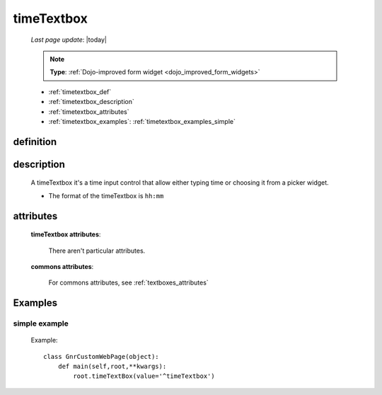 .. _timetextbox:

===========
timeTextbox
===========
    
    *Last page update*: |today|
    
    .. note:: **Type**: :ref:`Dojo-improved form widget <dojo_improved_form_widgets>`
    
    * :ref:`timetextbox_def`
    * :ref:`timetextbox_description`
    * :ref:`timetextbox_attributes`
    * :ref:`timetextbox_examples`: :ref:`timetextbox_examples_simple`
    
.. _timetextbox_def:

definition
==========

    .. method:: timeTextbox([**kwargs])
    
.. _timetextbox_description:

description
===========
    
    A timeTextbox it's a time input control that allow either typing time
    or choosing it from a picker widget.
    
    * The format of the timeTextbox is ``hh:mm``
    
.. _timetextbox_attributes:

attributes
==========

    **timeTextbox attributes**:

        There aren't particular attributes.

    **commons attributes**:

        For commons attributes, see :ref:`textboxes_attributes`

.. _timetextbox_examples:

Examples
========

.. _timetextbox_examples_simple:

simple example
--------------

    Example::
    
        class GnrCustomWebPage(object):
            def main(self,root,**kwargs):
                root.timeTextBox(value='^timeTextbox')

